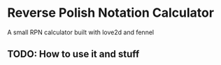 * Reverse Polish Notation Calculator
A small RPN calculator built with love2d and fennel

** TODO: How to use it and stuff
